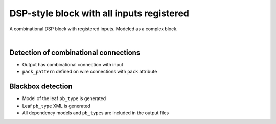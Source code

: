DSP-style block with all inputs registered
++++++++++++++++++++++++++++++++++++++++++

A combinational DSP block with registered inputs. Modeled as a complex block. 

.. symbolator::  dsp_in_registered.sim.v

.. verilog-diagram:: dsp_in_registered.sim.v
   :type: netlistsvg
   :module: DSP_IN_REGISTERED

|

.. no-license::  dsp_in_registered.sim.v
   :language: verilog
   :caption: tests/dsp/dsp_in_registered/dsp_in_registered.sim.v

.. no-license:: dsp_in_registered.model.xml
   :language: xml
   :caption: dsp_in_registered.model.xml

.. no-license:: dsp_in_registered.pb_type.xml
   :language: xml
   :caption: dsp_in_registered.pb_type.xml

Detection of combinational connections
**************************************

* Output has combinational connection with input
* ``pack_pattern`` defined on wire connections with ``pack`` attribute

Blackbox detection
******************

* Model of the leaf ``pb_type`` is generated
* Leaf ``pb_type`` XML is generated
* All dependency models and ``pb_type``\ s are included in the output files

